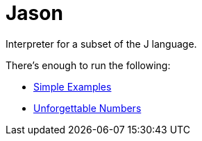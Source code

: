 = Jason =

Interpreter for a subset of the J language.

There's enough to run the following:

 * http://code.jsoftware.com/wiki/Studio/SimpleExamples[Simple Examples]
 * http://code.jsoftware.com/wiki/Essays/Unforgettable_Numbers[Unforgettable Numbers]

